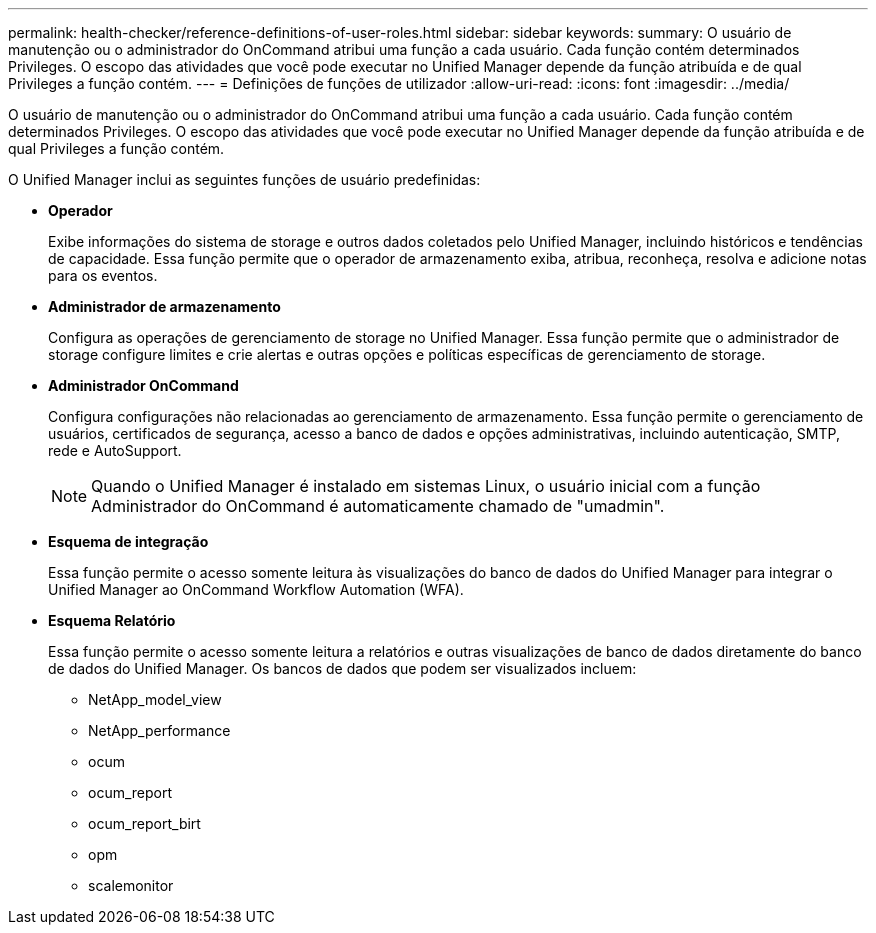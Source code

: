 ---
permalink: health-checker/reference-definitions-of-user-roles.html 
sidebar: sidebar 
keywords:  
summary: O usuário de manutenção ou o administrador do OnCommand atribui uma função a cada usuário. Cada função contém determinados Privileges. O escopo das atividades que você pode executar no Unified Manager depende da função atribuída e de qual Privileges a função contém. 
---
= Definições de funções de utilizador
:allow-uri-read: 
:icons: font
:imagesdir: ../media/


[role="lead"]
O usuário de manutenção ou o administrador do OnCommand atribui uma função a cada usuário. Cada função contém determinados Privileges. O escopo das atividades que você pode executar no Unified Manager depende da função atribuída e de qual Privileges a função contém.

O Unified Manager inclui as seguintes funções de usuário predefinidas:

* *Operador*
+
Exibe informações do sistema de storage e outros dados coletados pelo Unified Manager, incluindo históricos e tendências de capacidade. Essa função permite que o operador de armazenamento exiba, atribua, reconheça, resolva e adicione notas para os eventos.

* *Administrador de armazenamento*
+
Configura as operações de gerenciamento de storage no Unified Manager. Essa função permite que o administrador de storage configure limites e crie alertas e outras opções e políticas específicas de gerenciamento de storage.

* *Administrador OnCommand*
+
Configura configurações não relacionadas ao gerenciamento de armazenamento. Essa função permite o gerenciamento de usuários, certificados de segurança, acesso a banco de dados e opções administrativas, incluindo autenticação, SMTP, rede e AutoSupport.

+
[NOTE]
====
Quando o Unified Manager é instalado em sistemas Linux, o usuário inicial com a função Administrador do OnCommand é automaticamente chamado de "umadmin".

====
* *Esquema de integração*
+
Essa função permite o acesso somente leitura às visualizações do banco de dados do Unified Manager para integrar o Unified Manager ao OnCommand Workflow Automation (WFA).

* *Esquema Relatório*
+
Essa função permite o acesso somente leitura a relatórios e outras visualizações de banco de dados diretamente do banco de dados do Unified Manager. Os bancos de dados que podem ser visualizados incluem:

+
** NetApp_model_view
** NetApp_performance
** ocum
** ocum_report
** ocum_report_birt
** opm
** scalemonitor



